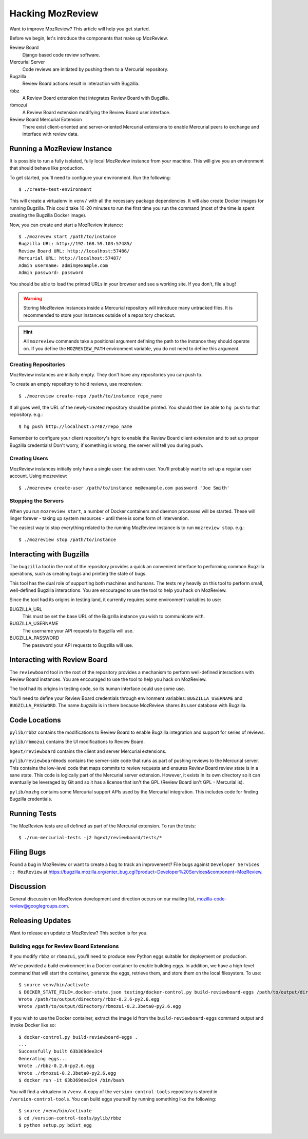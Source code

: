 .. _hacking_mozreview:

=================
Hacking MozReview
=================

Want to improve MozReview? This article will help you get started.

Before we begin, let's introduce the components that make up MozReview.

Review Board
   Django based code review software.

Mercurial Server
   Code reviews are initiated by pushing them to a Mercurial repository.

Bugzilla
   Review Board actions result in interaction with Bugzilla.

rbbz
   A Review Board extension that integrates Review Board with Bugzilla.

rbmozui
   A Review Board extension modifying the Review Board user interface.

Review Board Mercurial Extension
   There exist client-oriented and server-oriented Mercurial extensions
   to enable Mercurial peers to exchange and interface with review data.

Running a MozReview Instance
============================

It is possible to run a fully isolated, fully local MozReview instance
from your machine. This will give you an environment that should behave
like production.

To get started, you'll need to configure your environment. Run the
following::

  $ ./create-test-environment

This will create a virtualenv in ``venv/`` with all the necessary
package dependencies. It will also create Docker images for running
Bugzilla. This could take 10-20 minutes to run the first time you run
the command (most of the time is spent creating the Bugzilla Docker
image).

Now, you can create and start a MozReview instance::

  $ ./mozrevew start /path/to/instance
  Bugzilla URL: http://192.168.59.103:57485/
  Review Board URL: http://localhost:57486/
  Mercurial URL: http://localhost:57487/
  Admin username: admin@example.com
  Admin password: password

You should be able to load the printed URLs in your browser and see a
working site. If you don't, file a bug!

.. warning::

   Storing MozReview instances inside a Mercurial repository will
   introduce many untracked files. It is recommended to store your
   instances outside of a repository checkout.

.. hint::

   All ``mozreview`` commands take a positional argument defining the
   path to the instance they should operate on. If you define the
   ``MOZREVIEW_PATH`` environment variable, you do not need to define
   this argument.

Creating Repositories
---------------------

MozReview instances are initially empty. They don't have any
repositories you can push to.

To create an empty repository to hold reviews, use mozreview::

   $ ./mozreview create-repo /path/to/instance repo_name

If all goes well, the URL of the newly-created repository should be
printed. You should then be able to ``hg push`` to that repository.
e.g.::

   $ hg push http://localhost:57487/repo_name

Remember to configure your client repository's hgrc to enable the Review
Board client extension and to set up proper Bugzilla credentials! Don't
worry, if something is wrong, the server will tell you during push.

Creating Users
--------------

MozReview instances initially only have a single user: the admin user.
You'll probably want to set up a regular user account. Using mozreview:: 

   $ ./mozrevew create-user /path/to/instance me@example.com password 'Joe Smith'

Stopping the Servers
--------------------

When you run ``mozreview start``, a number of Docker containers and
daemon processes will be started. These will linger forever - taking up
system resources - until there is some form of intervention.

The easiest way to stop everything related to the running MozReview
instance is to run ``mozreview stop``. e.g.::

   $ ./mozreview stop /path/to/instance

Interacting with Bugzilla
=========================

The ``bugzilla`` tool in the root of the repository provides a quick an
convenient interface to performing common Bugzilla operations, such as
creating bugs and printing the state of bugs.

This tool has the dual role of supporting both machines and humans. The
tests rely heavily on this tool to perform small, well-defined Bugzilla
interactions. You are encouraged to use the tool to help you hack on
MozReview.

Since the tool had its origins in testing land, it currently
requires some environment variables to use:

BUGZILLA_URL
   This must be set the base URL of the Bugzilla instance you wish to
   communicate with.
BUGZILLA_USERNAME
   The username your API requests to Bugzilla will use.
BUGZILLA_PASSWORD
   The password your API requests to Bugzilla will use.

Interacting with Review Board
=============================

The ``reviewboard`` tool in the root of the repository provides a
mechanism to perform well-defined interactions with Review Board
instances. You are encouraged to use the tool to help you hack on
MozReview.

The tool had its origins in testing code, so its human interface could
use some use.

You'll need to define your Review Board credentials through environment
variables: ``BUGZILLA_USERNAME`` and ``BUGZILLA_PASSWORD``. The name
*bugzilla* is in there because MozReview shares its user database with
Bugzilla.

Code Locations
==============

``pylib/rbbz`` contains the modifications to Review Board to enable
Bugzilla integration and support for series of reviews.

``pylib/rbmozui`` contains the UI modifications to Review Board.

``hgext/reviewboard`` contains the client and server Mercurial
extensions.

``pylib/reviewboardmods`` contains the server-side code that runs as
part of pushing reviews to the Mercurial server. This contains the
low-level code that maps commits to review requests and ensures Review
Board review state is in a sane state. This code is logically part of
the Mercurial server extension. However, it exists in its own directory
so it can eventually be leveraged by Git and so it has a license that
isn't the GPL (Review Board isn't GPL - Mercurial is).

``pylib/mozhg`` contains some Mercurial support APIs used by the
Mercurial integration. This includes code for finding Bugzilla
credentials.

Running Tests
=============

The MozReview tests are all defined as part of the Mercurial extension.
To run the tests::

   $ ./run-mercurial-tests -j2 hgext/reviewboard/tests/*

Filing Bugs
===========

Found a bug in MozReview or want to create a bug to track an
improvement? File bugs against ``Developer Services :: MozReview``
at https://bugzilla.mozilla.org/enter_bug.cgi?product=Developer%20Services&component=MozReview.

Discussion
==========

General discussion on MozReview development and direction occurs on
our mailing list, `mozilla-code-review@googlegroups.com <mailto:mozilla-code-review@googlegroups.com>`_.

Releasing Updates
=================

Want to release an update to MozReview? This section is for you.

Building eggs for Review Board Extensions
-----------------------------------------

If you modify ``rbbz`` or ``rbmozui``, you'll need to produce new Python
eggs suitable for deployment on production.

We've provided a build environment in a Docker container to enable
building eggs. In addition, we have a high-level command that will start
the container, generate the eggs, retrieve them, and store them on the
local filesystem. To use::

  $ source venv/bin/activate
  $ DOCKER_STATE_FILE=.docker-state.json testing/docker-control.py build-reviewboard-eggs /path/to/output/directory
  Wrote /path/to/output/directory/rbbz-0.2.6-py2.6.egg
  Wrote /path/to/output/directory/rbmozui-0.2.3beta0-py2.6.egg

If you wish to use the Docker container, extract the image id from the
``build-reviewboard-eggs`` command output and invoke Docker like so::

  $ docker-control.py build-reviewboard-eggs .
  ...
  Successfully built 63b369dee3c4
  Generating eggs...
  Wrote ./rbbz-0.2.6-py2.6.egg
  Wrote ./rbmozui-0.2.3beta0-py2.6.egg
  $ docker run -it 63b369dee3c4 /bin/bash

You will find a virtualenv in ``/venv``. A copy of the
``version-control-tools`` repository is stored in
``/version-control-tools``. You can build eggs yourself by running
something like the following::

  $ source /venv/bin/activate
  $ cd /version-control-tools/pylib/rbbz
  $ python setup.py bdist_egg
